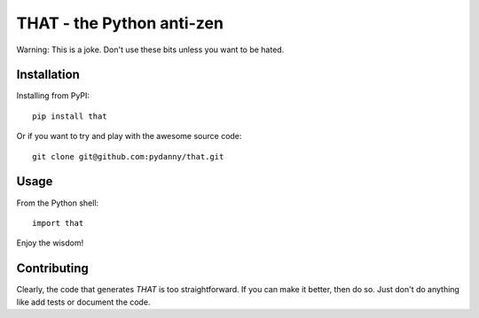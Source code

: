 ==============================
THAT - the Python anti-zen
==============================

Warning: This is a joke. Don't use these bits unless you want to be hated.

Installation
============

Installing from PyPI::

    pip install that

Or if you want to try and play with the awesome source code::

    git clone git@github.com:pydanny/that.git

Usage
======

From the Python shell::

    import that

Enjoy the wisdom!

Contributing
============

Clearly, the code that generates `THAT` is too straightforward. If you can make it better, then do so. Just don't do anything like add tests or document the code.